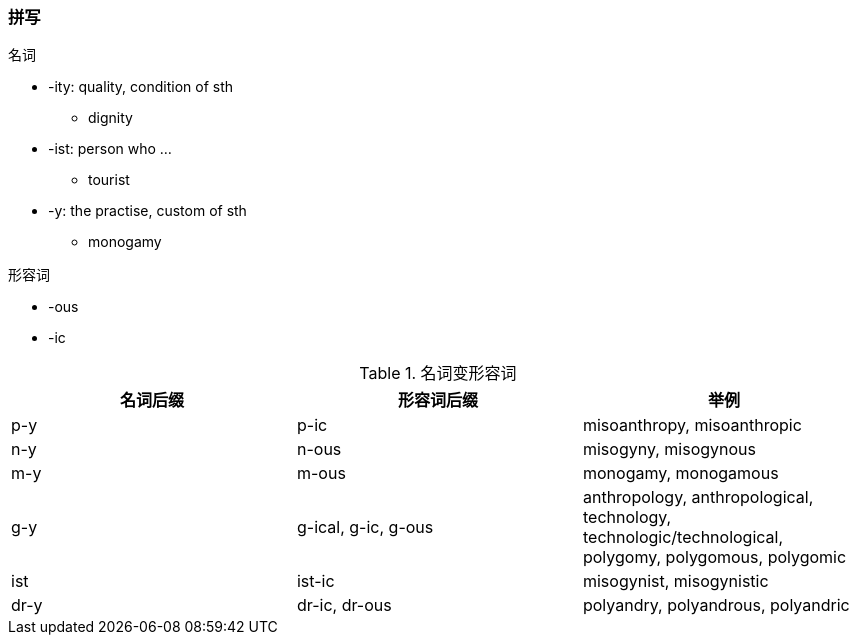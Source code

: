 === 拼写

.名词
- -ity: quality, condition of sth
* dignity
- -ist: person who ...
* tourist
- -y: the practise, custom of sth
* monogamy

.形容词
- -ous
- -ic

.名词变形容词

[width="100%",options="header,footer"]
|====================
| 名词后缀 | 形容词后缀 | 举例
| p-y  |  p-ic | misoanthropy, misoanthropic
| n-y | n-ous | misogyny, misogynous
| m-y | m-ous | monogamy, monogamous
| g-y | g-ical, g-ic, g-ous | anthropology, anthropological, technology, technologic/technological, polygomy, polygomous, polygomic
| ist | ist-ic | misogynist, misogynistic
| dr-y | dr-ic, dr-ous | polyandry, polyandrous, polyandric
|====================

